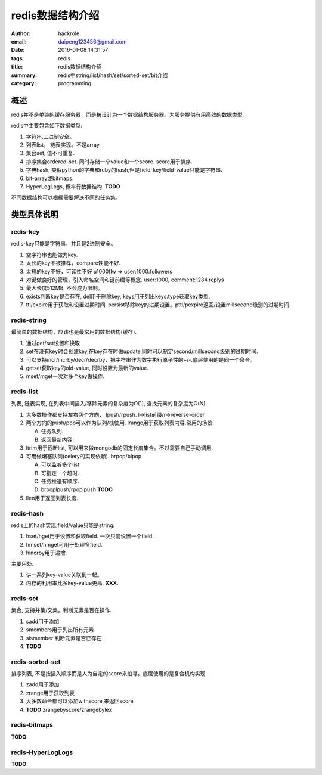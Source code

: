 redis数据结构介绍
=================

:author: hackrole
:email: daipeng123456@gmail.com
:date: 2016-01-08 14:31:57
:tags: redis
:title: redis数据结构介绍
:summary: redis中string/list/hash/set/sorted-set/bit介绍
:category: programming


概述
----

redis并不是单纯的缓存服务器，而是被设计为一个数据结构服务器。为服务提供有用高效的数据类型.

redis中主要包含如下数据类型:

1) 字符串,二进制安全。
2) 列表list， 链表实现。不是array.
3) 集合set, 值不可重复.
4) 排序集合ordered-set. 同时存储一个value和一个score. score用于排序.
5) 字典hash, 类似python的字典和ruby的hash,但是field-key/field-value只能是字符串.
6) bit-array或bitmaps.
7) HyperLogLogs, 概率行数据结构. **TODO**

不同数据结构可以根据需要解决不同的任务集。

类型具体说明
------------

redis-key
~~~~~~~~~

redis-key只能是字符串，并且是2进制安全。

1) 空字符串也能做为key.
2) 太长的key不被推荐，compare性能不好.
3) 太短的key不好，可读性不好 u1000flw => user:1000:followers
4) 对键做良好的管理，引入命名空间和键前缀等概念. user:1000, comment:1234.replys
5) 最大长度512MB, 不会成为限制。
6) exists判断key是否存在, del用于删除key, keys用于列出keys.type获取key类型.
7) ttl/expire用于获取和设置过期时间. persist移除key的过期设置。pttl/pexpire返回/设置millsecond级别的过期时间.

redis-string
~~~~~~~~~~~~

最简单的数据结构，应该也是最常用的数据结构(缓存).

1) 通过get/set设置和换取

2) set在没有key时会创建key,在key存在时做update.同时可以制定second/millsecond级别的过期时间.

3) 可以支持incr/incrby/decr/decrby，把字符串作为数字执行原子性的+/-.底层使用的是同一个命令。

4) getset获取key的old-value, 同时设置为最新的value.

5) mset/mget一次对多个key做操作.

redis-list
~~~~~~~~~~

列表, 链表实现, 在列表中间插入/移除元素的复杂度为O(1), 查找元素的复杂度为O(N).

1) 大多数操作都支持左右两个方向， lpush/rpush. l->list前缀/r->reverse-order

2) 两个方向的push/pop可以作为队列/栈使用. lrange用于获取列表内容.常用的场景: 

   A) 任务队列.

   B) 返回最新内容.

3) ltrim用于截断list, 可以用来做mongodb的固定长度集合。不过需要自己手动调用.

4) 可用做堵塞队列(celery的实现依赖). brpop/blpop

   A) 可以监听多个list

   B) 可指定一个超时.

   C) 任务推送有顺序.

   D) brpoplpush/rpoplpush **TODO**

5) llen用于返回列表长度.

redis-hash
~~~~~~~~~~

redis上的hash实现,field/value只能是string.

1) hset/hget用于设置和获取field. 一次只能设置一个field.

2) hmset/hmget可用于处理多field.

3) hincrby用于递增.

主要用处:

1) 讲一系列key-value关联到一起。

2) 内存的利用率比多key-value更高, **XXX**.

redis-set
~~~~~~~~~

集合, 支持并集/交集，判断元素是否在操作.

1) sadd用于添加

2) smembers用于列出所有元素

3) sismember 判断元素是否已存在

4) **TODO**

redis-sorted-set
~~~~~~~~~~~~~~~~

排序列表, 不是按插入顺序而是人为自定的score来拍寻。底层使用的是复合机构实现.

1) zadd用于添加

2) zrange用于获取列表

3) 大多数命令都可以添加withscore,来返回score

4) **TODO** zrangebyscore/zrangebylex

redis-bitmaps
~~~~~~~~~~~~~

**TODO**

redis-HyperLogLogs
~~~~~~~~~~~~~~~~~~

**TODO**
